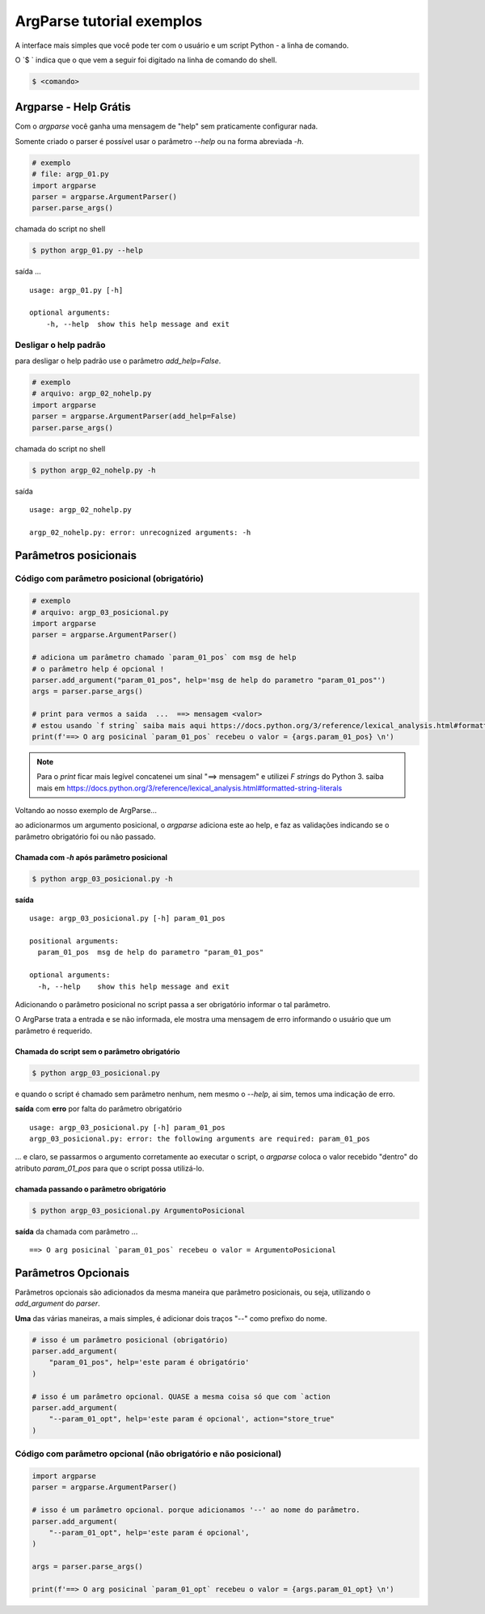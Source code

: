 ***************************
ArgParse tutorial  exemplos
***************************

A interface mais simples que você pode ter com o usuário e um script Python - a linha de comando.

O `$ ` indica que o que vem a seguir foi digitado na linha de comando do shell.

.. code-block:: bash

    $ <comando>


Argparse - Help Grátis
======================

Com o `argparse` você ganha uma mensagem de "help" sem praticamente configurar nada.

Somente criado o parser  é possível usar o parâmetro `--help` ou na forma abreviada `-h`.

.. code-block:: python

    # exemplo
    # file: argp_01.py
    import argparse
    parser = argparse.ArgumentParser()
    parser.parse_args()

chamada do script no shell

.. code-block:: bash

    $ python argp_01.py --help

saída ...

::

    usage: argp_01.py [-h]

    optional arguments:
        -h, --help  show this help message and exit


Desligar o help padrão
----------------------

para desligar o help padrão use o parâmetro `add_help=False`.

.. code-block:: python

    # exemplo
    # arquivo: argp_02_nohelp.py
    import argparse
    parser = argparse.ArgumentParser(add_help=False)
    parser.parse_args()

chamada do script no shell

.. code-block:: bash

    $ python argp_02_nohelp.py -h

saída

::

    usage: argp_02_nohelp.py

    argp_02_nohelp.py: error: unrecognized arguments: -h


Parâmetros posicionais
======================


Código com parâmetro posicional (obrigatório)
---------------------------------------------

.. code-block:: python

    # exemplo
    # arquivo: argp_03_posicional.py
    import argparse
    parser = argparse.ArgumentParser()

    # adiciona um parâmetro chamado `param_01_pos` com msg de help
    # o parâmetro help é opcional !
    parser.add_argument("param_01_pos", help='msg de help do parametro "param_01_pos"')
    args = parser.parse_args()

    # print para vermos a saida  ...  ==> mensagem <valor>
    # estou usando `f string` saiba mais aqui https://docs.python.org/3/reference/lexical_analysis.html#formatted-string-literals
    print(f'==> O arg posicinal `param_01_pos` recebeu o valor = {args.param_01_pos} \n')


.. note::
    Para o `print` ficar mais legível concatenei um sinal "==> mensagem" e
    utilizei  `F strings` do Python 3.
    saiba mais em  https://docs.python.org/3/reference/lexical_analysis.html#formatted-string-literals

Voltando ao nosso exemplo de ArgParse...

ao adicionarmos um argumento posicional, o `argparse` adiciona este ao help, e faz as validações indicando se o parâmetro obrigatório foi ou não passado.


Chamada com `-h` após parâmetro posicional
^^^^^^^^^^^^^^^^^^^^^^^^^^^^^^^^^^^^^^^^^^

.. code-block:: bash

    $ python argp_03_posicional.py -h

**saída**

::

    usage: argp_03_posicional.py [-h] param_01_pos

    positional arguments:
      param_01_pos  msg de help do parametro "param_01_pos"

    optional arguments:
      -h, --help    show this help message and exit


Adicionando o parâmetro posicional no script passa a ser obrigatório informar o tal parâmetro.

O ArgParse trata a entrada e se não informada, ele mostra uma mensagem de erro informando o usuário que um parâmetro é requerido.


Chamada do script sem o parâmetro obrigatório
^^^^^^^^^^^^^^^^^^^^^^^^^^^^^^^^^^^^^^^^^^^^^

.. code-block:: bash

    $ python argp_03_posicional.py

e quando o script é chamado sem parâmetro nenhum, nem mesmo o `--help`, ai sim, temos uma indicação de erro.

**saída** com **erro** por falta do parâmetro obrigatório

::

    usage: argp_03_posicional.py [-h] param_01_pos
    argp_03_posicional.py: error: the following arguments are required: param_01_pos

... e claro, se passarmos o argumento corretamente ao executar o script, o `argparse` coloca o valor recebido "dentro" do atributo `param_01_pos` para que o script possa utilizá-lo.


chamada passando o parâmetro obrigatório
^^^^^^^^^^^^^^^^^^^^^^^^^^^^^^^^^^^^^^^^

.. code-block:: bash

    $ python argp_03_posicional.py ArgumentoPosicional

**saída** da chamada com parâmetro ...

::

    ==> O arg posicinal `param_01_pos` recebeu o valor = ArgumentoPosicional


Parâmetros Opcionais
====================


Parâmetros opcionais são adicionados da mesma maneira que parâmetro posicionais, ou seja, utilizando o `add_argument` do `parser`.

**Uma** das várias maneiras, a mais simples, é adicionar dois traços "--" como prefixo do nome.

.. code-block:: python

    # isso é um parâmetro posicional (obrigatório)
    parser.add_argument(
        "param_01_pos", help='este param é obrigatório'
    )

    # isso é um parâmetro opcional. QUASE a mesma coisa só que com `action
    parser.add_argument(
        "--param_01_opt", help='este param é opcional', action="store_true"
    )



Código com parâmetro opcional (não obrigatório e não posicional)
----------------------------------------------------------------


.. code-block:: python

    import argparse
    parser = argparse.ArgumentParser()

    # isso é um parâmetro opcional. porque adicionamos '--' ao nome do parâmetro.
    parser.add_argument(
        "--param_01_opt", help='este param é opcional',
    )

    args = parser.parse_args()

    print(f'==> O arg posicinal `param_01_opt` recebeu o valor = {args.param_01_opt} \n')








